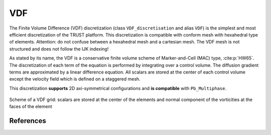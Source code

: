 VDF
===

The Finite Volume Difference (VDF) discretization (class ``VDF_discretisation`` and alias ``VDF``) is the simplest and most efficient discretization of the TRUST platform. This discretization is compatible with conform mesh with hexahedral type of elements. Attention: do not confuse between a hexahedral mesh and a cartesian mesh. The VDF mesh is not structured and does not follow the IJK indexing!

As stated by its name, the VDF is a conservative finite volume scheme of Marker-and-Cell (MAC) type, :cite:p:`HW65`. The discretization of each term of the equation is performed by integrating over a control volume. The diffusion gradient terms are approximated by a linear difference equation. All scalars are stored at the center of each control volume except the velocity field which is defined on a staggered mesh.

This discretization **supports** 2D axi-symmetrical configurations and **is compatible** with ``Pb_Multiphase``.


.. figure:: ./FIGURES/VDF-cut.png
   :name: fig:scheme-vdf
   :align: center
   :width: 600px
   :alt: Grille décalée VDF 2D avec description détaillée
   
   Scheme of a VDF grid: scalars are stored at the center of the elements and normal component of the vorticities at the faces of the element
   
References
----------

.. bibliography::
   :style: alpha
   :filter: docname == env.docname
